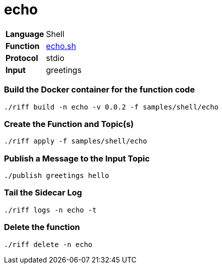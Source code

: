 = echo

[horizontal]
*Language*:: Shell
*Function*:: link:echo.sh[echo.sh]
*Protocol*:: stdio
*Input*:: greetings

=== Build the Docker container for the function code

```
./riff build -n echo -v 0.0.2 -f samples/shell/echo
```

=== Create the Function and Topic(s)

```
./riff apply -f samples/shell/echo
```

=== Publish a Message to the Input Topic

```
./publish greetings hello
```

=== Tail the Sidecar Log

```
./riff logs -n echo -t
```

=== Delete the function

```
./riff delete -n echo
```
